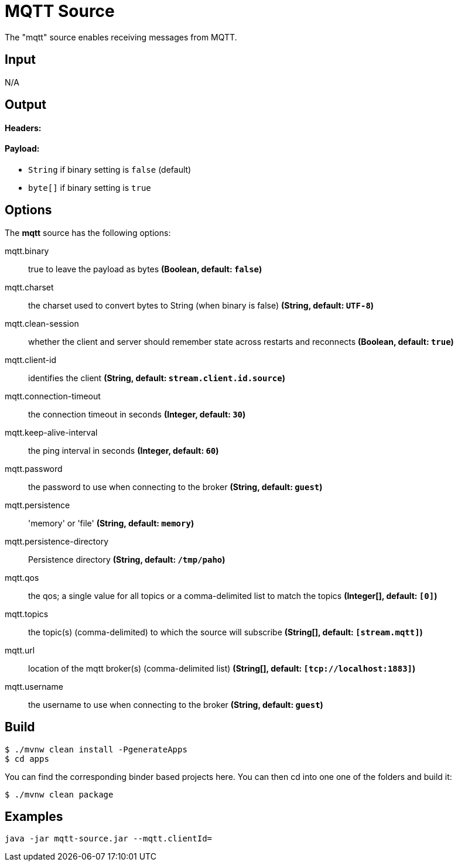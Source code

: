 //tag::ref-doc[]
= MQTT Source

The "mqtt" source enables receiving messages from MQTT.

== Input

N/A 

== Output

==== Headers:

==== Payload:

* `String` if binary setting is `false` (default)
* `byte[]` if binary setting is `true`

== Options

The **$$mqtt$$** $$source$$ has the following options:

//tag::configuration-properties[]
$$mqtt.binary$$:: $$true to leave the payload as bytes$$ *($$Boolean$$, default: `$$false$$`)*
$$mqtt.charset$$:: $$the charset used to convert bytes to String (when binary is false)$$ *($$String$$, default: `$$UTF-8$$`)*
$$mqtt.clean-session$$:: $$whether the client and server should remember state across restarts and reconnects$$ *($$Boolean$$, default: `$$true$$`)*
$$mqtt.client-id$$:: $$identifies the client$$ *($$String$$, default: `$$stream.client.id.source$$`)*
$$mqtt.connection-timeout$$:: $$the connection timeout in seconds$$ *($$Integer$$, default: `$$30$$`)*
$$mqtt.keep-alive-interval$$:: $$the ping interval in seconds$$ *($$Integer$$, default: `$$60$$`)*
$$mqtt.password$$:: $$the password to use when connecting to the broker$$ *($$String$$, default: `$$guest$$`)*
$$mqtt.persistence$$:: $$'memory' or 'file'$$ *($$String$$, default: `$$memory$$`)*
$$mqtt.persistence-directory$$:: $$Persistence directory$$ *($$String$$, default: `$$/tmp/paho$$`)*
$$mqtt.qos$$:: $$the qos; a single value for all topics or a comma-delimited list to match the topics$$ *($$Integer[]$$, default: `$$[0]$$`)*
$$mqtt.topics$$:: $$the topic(s) (comma-delimited) to which the source will subscribe$$ *($$String[]$$, default: `$$[stream.mqtt]$$`)*
$$mqtt.url$$:: $$location of the mqtt broker(s) (comma-delimited list)$$ *($$String[]$$, default: `$$[tcp://localhost:1883]$$`)*
$$mqtt.username$$:: $$the username to use when connecting to the broker$$ *($$String$$, default: `$$guest$$`)*
//end::configuration-properties[]

== Build

```
$ ./mvnw clean install -PgenerateApps
$ cd apps
```
You can find the corresponding binder based projects here. You can then cd into one one of the folders and build it:
```
$ ./mvnw clean package
```

== Examples

```
java -jar mqtt-source.jar --mqtt.clientId=
```
//end::ref-doc[]
